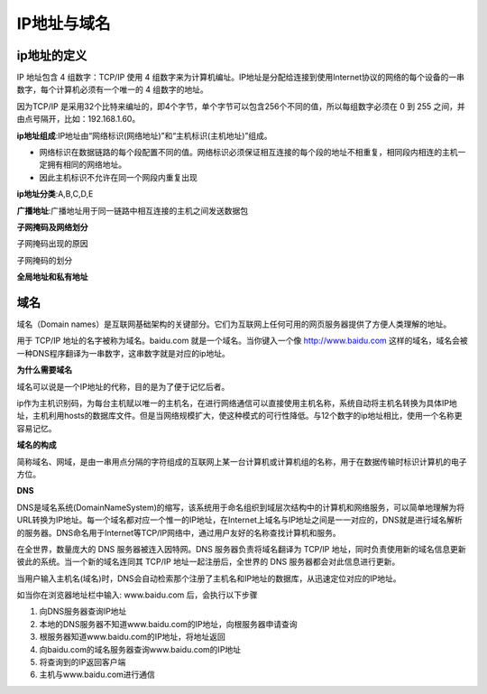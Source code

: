 
IP地址与域名
===================================

ip地址的定义
~~~~~~~~~~~~~~~~~~~~~~~~

IP 地址包含 4 组数字：TCP/IP 使用 4 组数字来为计算机编址。IP地址是分配给连接到使用Internet协议的网络的每个设备的一串数字，每个计算机必须有一个唯一的 4 组数字的地址。

因为TCP/IP 是采用32个比特来编址的，即4个字节，单个字节可以包含256个不同的值，所以每组数字必须在 0 到 255 之间，并由点号隔开，比如：192.168.1.60。

**ip地址组成**:IP地址由“网络标识(网络地址)”和“主机标识(主机地址)”组成。

- 网络标识在数据链路的每个段配置不同的值。网络标识必须保证相互连接的每个段的地址不相重复，相同段内相连的主机一定拥有相同的网络地址。
- 因此主机标识不允许在同一个网段内重复出现

**ip地址分类**:A,B,C,D,E

**广播地址**:广播地址用于同一链路中相互连接的主机之间发送数据包

**子网掩码及网络划分**

子网掩码出现的原因

子网掩码的划分

**全局地址和私有地址**


域名
~~~~~~~~~~~~~~~~~~~~~~~~~

域名（Domain names）是互联网基础架构的关键部分。它们为互联网上任何可用的网页服务器提供了方便人类理解的地址。

用于 TCP/IP 地址的名字被称为域名。baidu.com 就是一个域名。当你键入一个像 http://www.baidu.com 这样的域名，域名会被一种DNS程序翻译为一串数字，这串数字就是对应的ip地址。

**为什么需要域名**

域名可以说是一个IP地址的代称，目的是为了便于记忆后者。

ip作为主机识别码，为每台主机赋以唯一的主机名，在进行网络通信可以直接使用主机名称，系统自动将主机名转换为具体IP地址，主机利用hosts的数据库文件。但是当网络规模扩大，使这种模式的可行性降低。与12个数字的ip地址相比，使用一个名称更容易记忆。

**域名的构成**

简称域名、网域，是由一串用点分隔的字符组成的互联网上某一台计算机或计算机组的名称，用于在数据传输时标识计算机的电子方位。

**DNS**

DNS是域名系统(DomainNameSystem)的缩写，该系统用于命名组织到域层次结构中的计算机和网络服务，可以简单地理解为将URL转换为IP地址。每一个域名都对应一个惟一的IP地址，在Internet上域名与IP地址之间是一一对应的，DNS就是进行域名解析的服务器。DNS命名用于Internet等TCP/IP网络中，通过用户友好的名称查找计算机和服务。

在全世界，数量庞大的 DNS 服务器被连入因特网。DNS 服务器负责将域名翻译为 TCP/IP 地址，同时负责使用新的域名信息更新彼此的系统。当一个新的域名连同其 TCP/IP 地址一起注册后，全世界的 DNS 服务器都会对此信息进行更新。

当用户输入主机名(域名)时，DNS会自动检索那个注册了主机名和IP地址的数据库，从迅速定位对应的IP地址。

如当你在浏览器地址栏中输入: www.baidu.com 后，会执行以下步骤

1. 向DNS服务器查询IP地址
2. 本地的DNS服务器不知道www.baidu.com的IP地址，向根服务器申请查询
3. 根服务器知道www.baidu.com的IP地址，将地址返回
4. 向baidu.com的域名服务器查询www.baidu.com的IP地址
5. 将查询到的IP返回客户端
6. 主机与www.baidu.com进行通信






